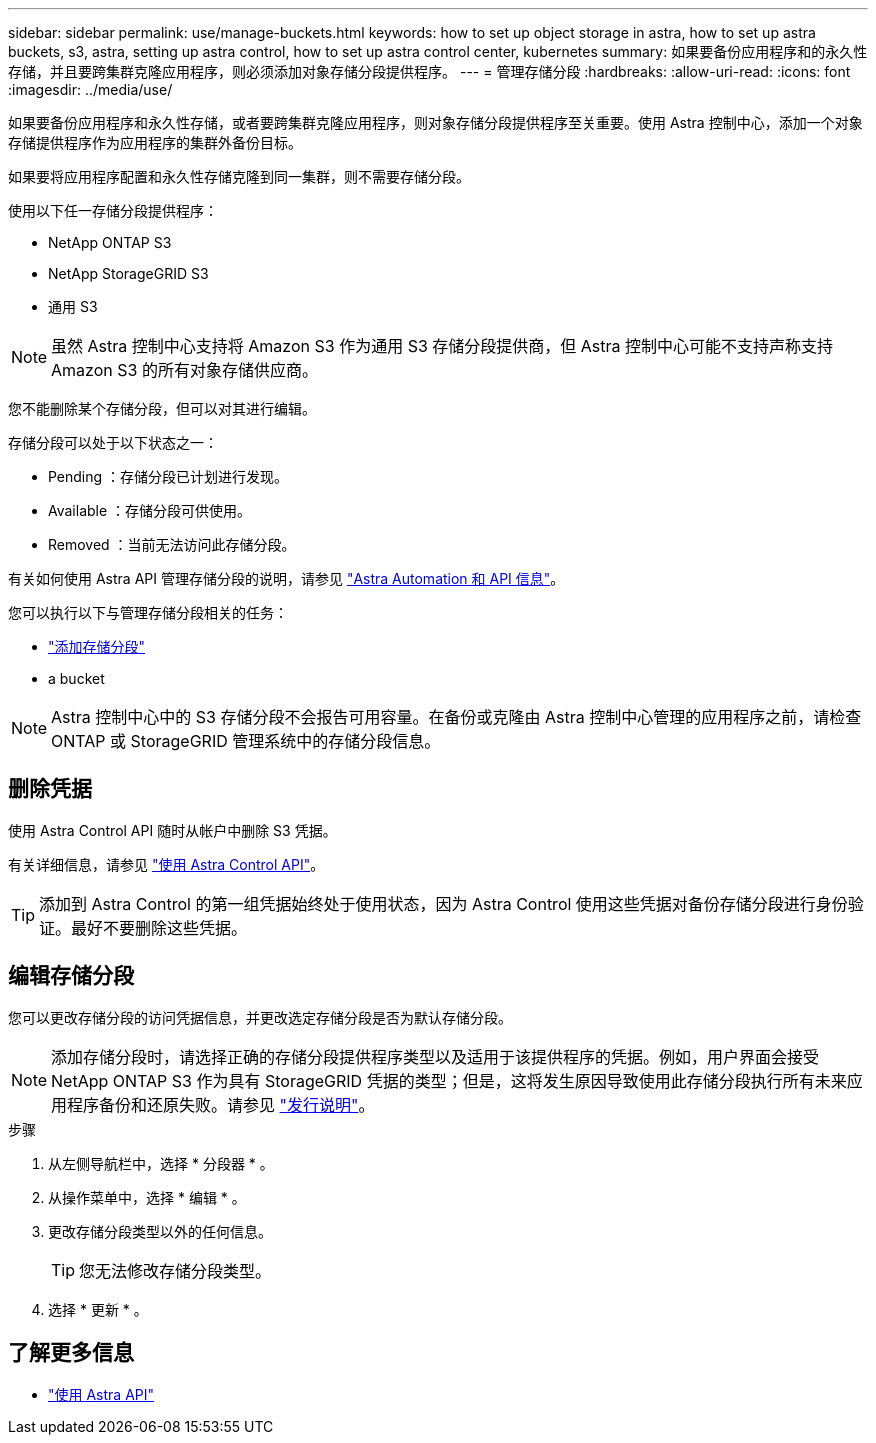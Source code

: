 ---
sidebar: sidebar 
permalink: use/manage-buckets.html 
keywords: how to set up object storage in astra, how to set up astra buckets, s3, astra, setting up astra control, how to set up astra control center, kubernetes 
summary: 如果要备份应用程序和的永久性存储，并且要跨集群克隆应用程序，则必须添加对象存储分段提供程序。 
---
= 管理存储分段
:hardbreaks:
:allow-uri-read: 
:icons: font
:imagesdir: ../media/use/


如果要备份应用程序和永久性存储，或者要跨集群克隆应用程序，则对象存储分段提供程序至关重要。使用 Astra 控制中心，添加一个对象存储提供程序作为应用程序的集群外备份目标。

如果要将应用程序配置和永久性存储克隆到同一集群，则不需要存储分段。

使用以下任一存储分段提供程序：

* NetApp ONTAP S3
* NetApp StorageGRID S3
* 通用 S3



NOTE: 虽然 Astra 控制中心支持将 Amazon S3 作为通用 S3 存储分段提供商，但 Astra 控制中心可能不支持声称支持 Amazon S3 的所有对象存储供应商。

您不能删除某个存储分段，但可以对其进行编辑。

存储分段可以处于以下状态之一：

* Pending ：存储分段已计划进行发现。
* Available ：存储分段可供使用。
* Removed ：当前无法访问此存储分段。


有关如何使用 Astra API 管理存储分段的说明，请参见 link:https://docs.netapp.com/us-en/astra-automation-2108/["Astra Automation 和 API 信息"^]。

您可以执行以下与管理存储分段相关的任务：

* link:../get-started/setup_overview.html#add-a-bucket["添加存储分段"]
*  a bucket



NOTE: Astra 控制中心中的 S3 存储分段不会报告可用容量。在备份或克隆由 Astra 控制中心管理的应用程序之前，请检查 ONTAP 或 StorageGRID 管理系统中的存储分段信息。



== 删除凭据

使用 Astra Control API 随时从帐户中删除 S3 凭据。

有关详细信息，请参见 https://docs.netapp.com/us-en/astra-automation-2108/index.html["使用 Astra Control API"^]。


TIP: 添加到 Astra Control 的第一组凭据始终处于使用状态，因为 Astra Control 使用这些凭据对备份存储分段进行身份验证。最好不要删除这些凭据。



== 编辑存储分段

您可以更改存储分段的访问凭据信息，并更改选定存储分段是否为默认存储分段。


NOTE: 添加存储分段时，请选择正确的存储分段提供程序类型以及适用于该提供程序的凭据。例如，用户界面会接受 NetApp ONTAP S3 作为具有 StorageGRID 凭据的类型；但是，这将发生原因导致使用此存储分段执行所有未来应用程序备份和还原失败。请参见 link:../release-notes/known-issues.html#selecting-a-bucket-provider-type-with-credentials-for-another-type-causes-data-protection-failures["发行说明"]。

.步骤
. 从左侧导航栏中，选择 * 分段器 * 。
. 从操作菜单中，选择 * 编辑 * 。
. 更改存储分段类型以外的任何信息。
+

TIP: 您无法修改存储分段类型。

. 选择 * 更新 * 。




== 了解更多信息

* https://docs.netapp.com/us-en/astra-automation-2108/index.html["使用 Astra API"^]

